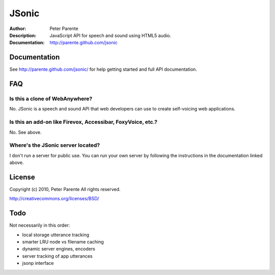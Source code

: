 ======
JSonic
======

:Author: Peter Parente
:Description: JavaScript API for speech and sound using HTML5 audio.
:Documentation: http://parente.github.com/jsonic

Documentation
=============

See http://parente.github.com/jsonic/ for help getting started and full API documentation.

FAQ
===

Is this a clone of WebAnywhere?
-------------------------------

No. JSonic is a speech and sound API that web developers can use to create self-voicing web applications.

Is this an add-on like Firevox, Accessibar, FoxyVoice, etc.?
------------------------------------------------------------

No. See above.

Where's the JSonic server located?
----------------------------------

I don't run a server for public use. You can run your own server by following the instructions in the documentation linked above.

License
=======

Copyright (c) 2010, Peter Parente
All rights reserved.

http://creativecommons.org/licenses/BSD/

Todo
====

Not necessarily in this order:

* local storage utterance tracking
* smarter LRU node vs filename caching
* dynamic server engines, encoders
* server tracking of app utterances
* jsonp interface